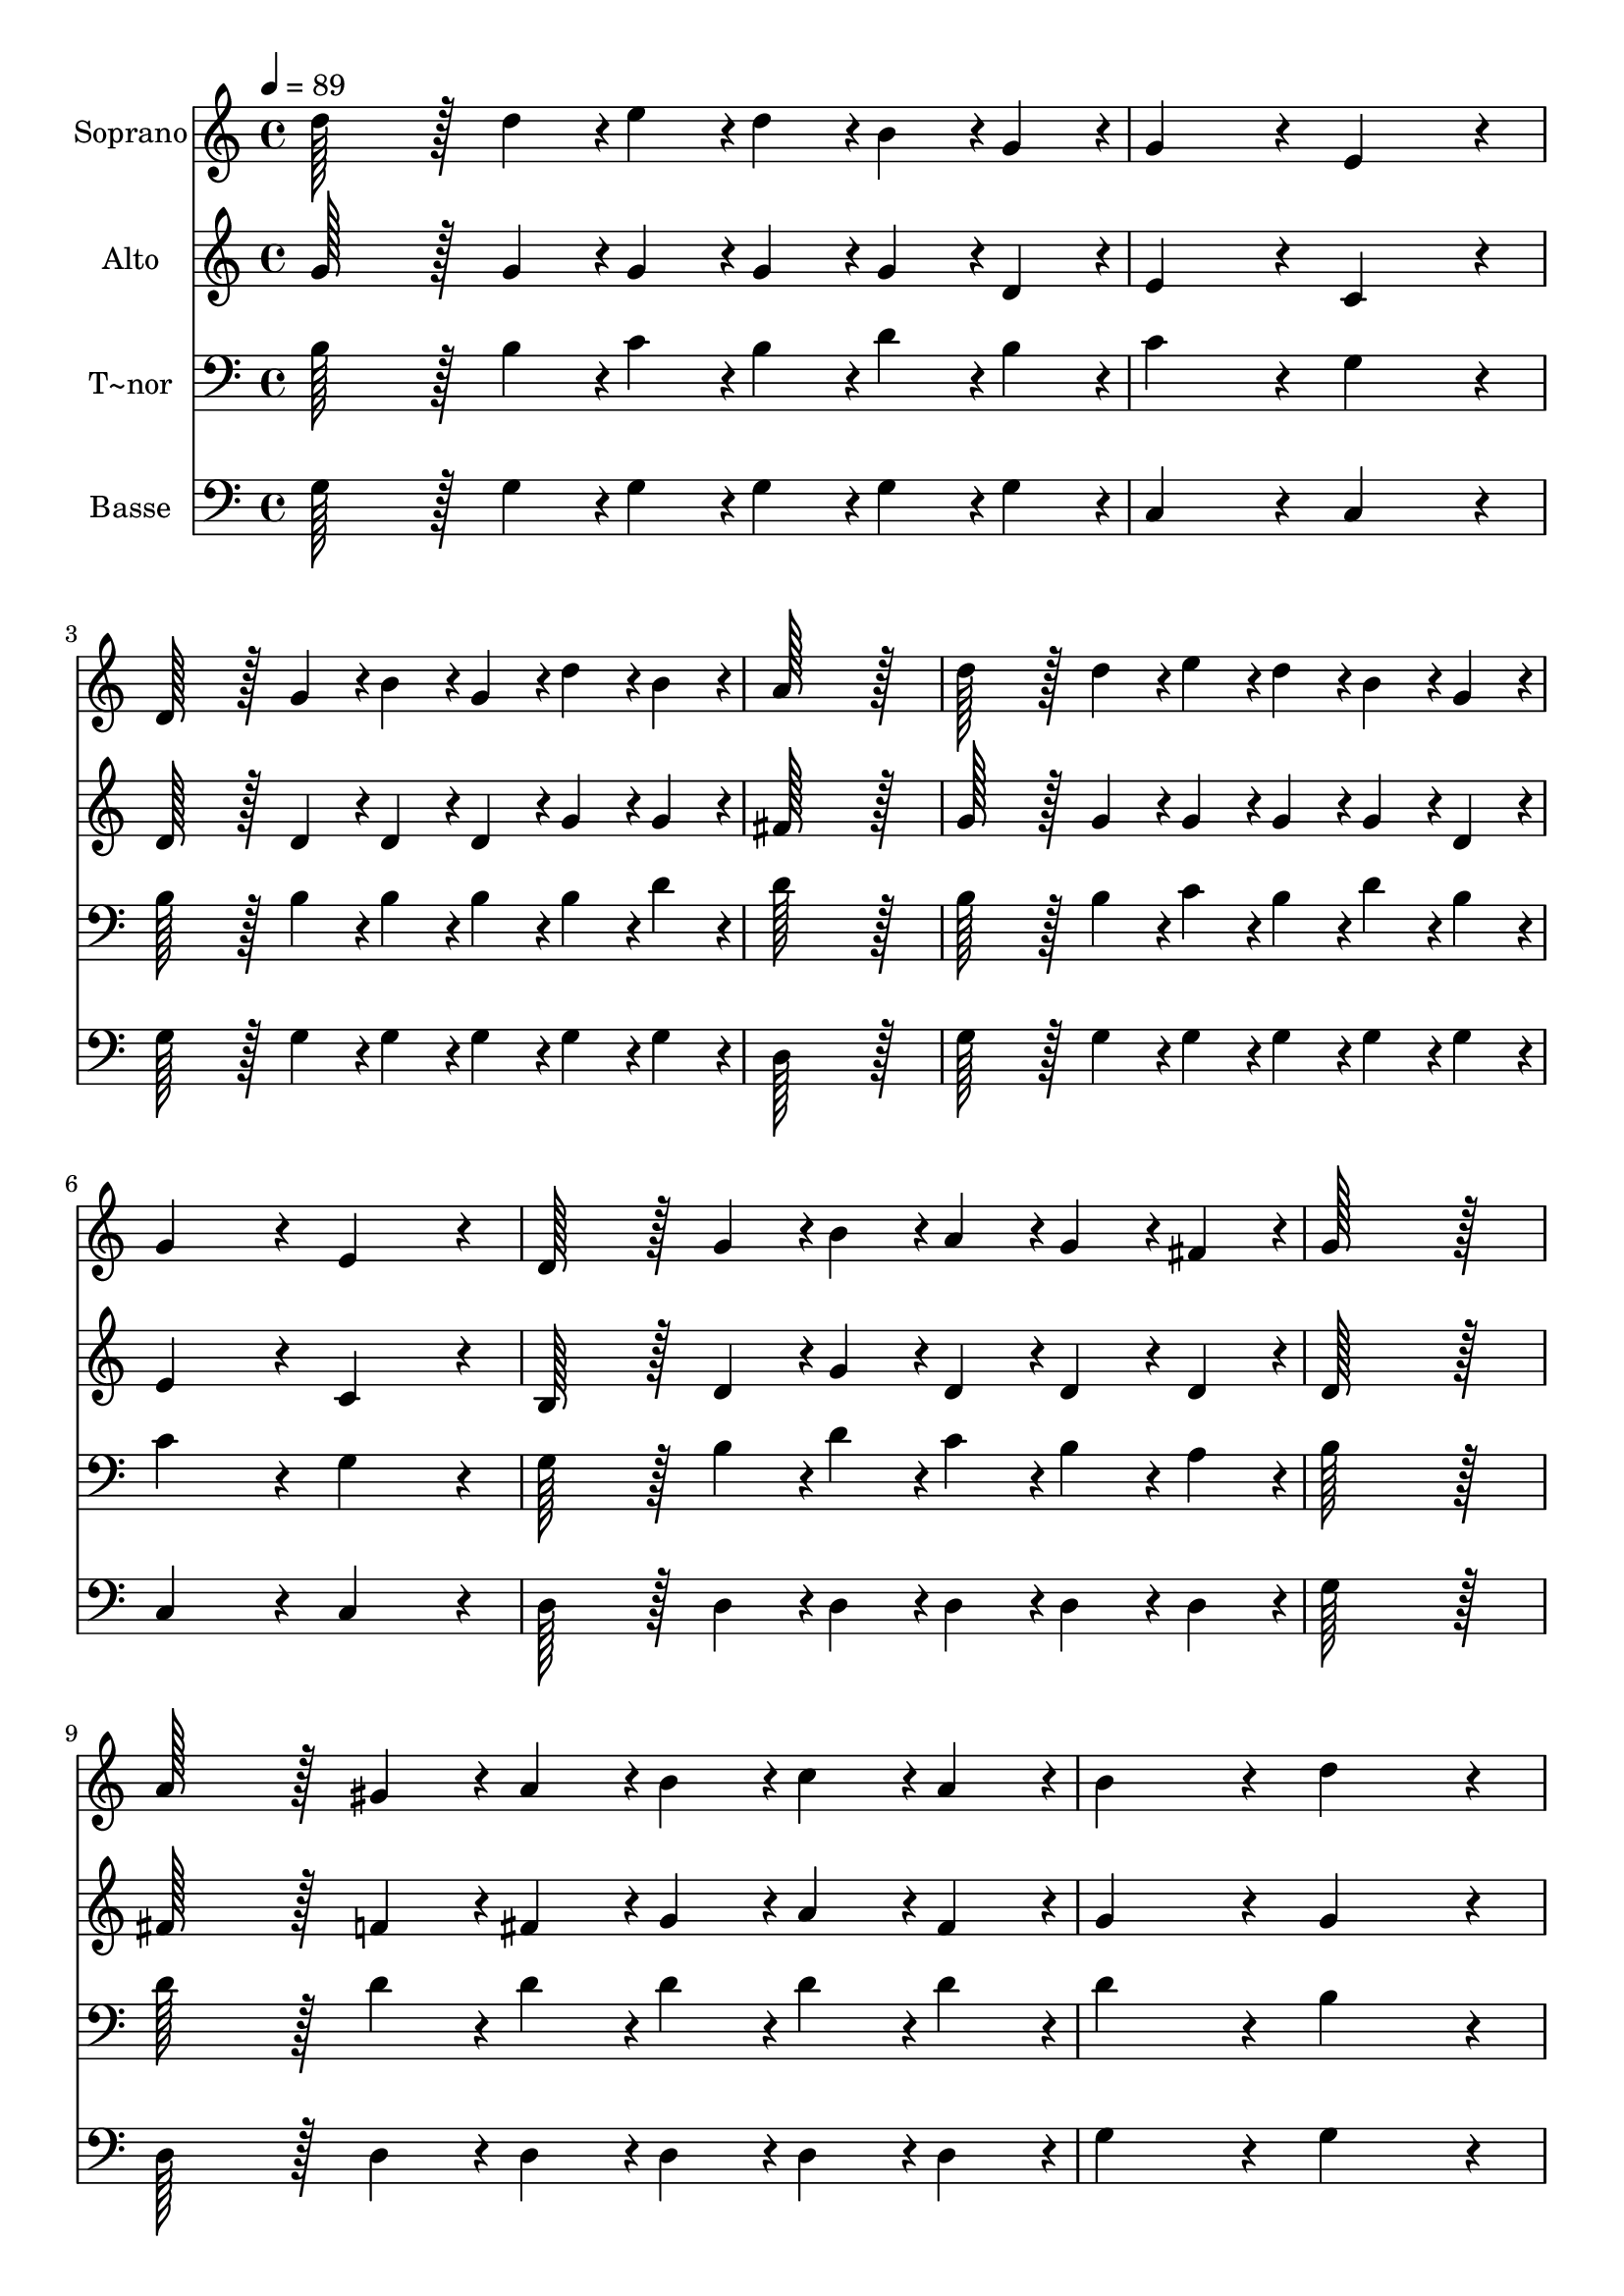 % Lily was here -- automatically converted by c:/Program Files (x86)/LilyPond/usr/bin/midi2ly.py from output/320.mid
\version "2.14.0"

\layout {
  \context {
    \Voice
    \remove "Note_heads_engraver"
    \consists "Completion_heads_engraver"
    \remove "Rest_engraver"
    \consists "Completion_rest_engraver"
  }
}

trackAchannelA = {
  
  \time 4/4 
  
  \tempo 4 = 89 
  
}

trackA = <<
  \context Voice = voiceA \trackAchannelA
>>


trackBchannelA = {
  
  \set Staff.instrumentName = "Soprano"
  
  \time 4/4 
  
  \tempo 4 = 89 
  
}

trackBchannelB = \relative c {
  d''128*43 r128*5 d4*43/96 r4*5/96 e4*43/96 r4*5/96 d4*43/96 r4*5/96 b4*43/96 
  r4*5/96 g4*43/96 r4*5/96 
  | % 2
  g4*172/96 r4*20/96 e4*172/96 r4*20/96 
  | % 3
  d128*43 r128*5 g4*43/96 r4*5/96 b4*43/96 r4*5/96 g4*43/96 r4*5/96 d'4*43/96 
  r4*5/96 b4*43/96 r4*5/96 
  | % 4
  a128*115 r128*13 
  | % 5
  d128*43 r128*5 d4*43/96 r4*5/96 e4*43/96 r4*5/96 d4*43/96 r4*5/96 b4*43/96 
  r4*5/96 g4*43/96 r4*5/96 
  | % 6
  g4*172/96 r4*20/96 e4*172/96 r4*20/96 
  | % 7
  d128*43 r128*5 g4*43/96 r4*5/96 b4*43/96 r4*5/96 a4*43/96 r4*5/96 g4*43/96 
  r4*5/96 fis4*43/96 r4*5/96 
  | % 8
  g128*115 r128*13 
  | % 9
  a128*43 r128*5 gis4*43/96 r4*5/96 a4*43/96 r4*5/96 b4*43/96 
  r4*5/96 c4*43/96 r4*5/96 a4*43/96 r4*5/96 
  | % 10
  b4*172/96 r4*20/96 d4*172/96 r4*20/96 
  | % 11
  e128*43 r128*5 e4*43/96 r4*5/96 d4*43/96 r4*5/96 b4*43/96 r4*5/96 c4*43/96 
  r4*5/96 b4*43/96 r4*5/96 
  | % 12
  a128*115 r128*13 
  | % 13
  d128*43 r128*5 d4*43/96 r4*5/96 e4*43/96 r4*5/96 d4*43/96 r4*5/96 b4*43/96 
  r4*5/96 g4*43/96 r4*5/96 
  | % 14
  g4*172/96 r4*20/96 e4*172/96 r4*20/96 
  | % 15
  d128*43 r128*5 g4*43/96 r4*5/96 b4*43/96 r4*5/96 a4*43/96 r4*5/96 g4*43/96 
  r4*5/96 fis4*43/96 r4*5/96 
  | % 16
  g128*115 
}

trackB = <<
  \context Voice = voiceA \trackBchannelA
  \context Voice = voiceB \trackBchannelB
>>


trackCchannelA = {
  
  \set Staff.instrumentName = "Alto"
  
  \time 4/4 
  
  \tempo 4 = 89 
  
}

trackCchannelB = \relative c {
  g''128*43 r128*5 g4*43/96 r4*5/96 g4*43/96 r4*5/96 g4*43/96 r4*5/96 g4*43/96 
  r4*5/96 d4*43/96 r4*5/96 
  | % 2
  e4*172/96 r4*20/96 c4*172/96 r4*20/96 
  | % 3
  d128*43 r128*5 d4*43/96 r4*5/96 d4*43/96 r4*5/96 d4*43/96 r4*5/96 g4*43/96 
  r4*5/96 g4*43/96 r4*5/96 
  | % 4
  fis128*115 r128*13 
  | % 5
  g128*43 r128*5 g4*43/96 r4*5/96 g4*43/96 r4*5/96 g4*43/96 r4*5/96 g4*43/96 
  r4*5/96 d4*43/96 r4*5/96 
  | % 6
  e4*172/96 r4*20/96 c4*172/96 r4*20/96 
  | % 7
  b128*43 r128*5 d4*43/96 r4*5/96 g4*43/96 r4*5/96 d4*43/96 r4*5/96 d4*43/96 
  r4*5/96 d4*43/96 r4*5/96 
  | % 8
  d128*115 r128*13 
  | % 9
  fis128*43 r128*5 f4*43/96 r4*5/96 fis4*43/96 r4*5/96 g4*43/96 
  r4*5/96 a4*43/96 r4*5/96 fis4*43/96 r4*5/96 
  | % 10
  g4*172/96 r4*20/96 g4*172/96 r4*20/96 
  | % 11
  g128*43 r128*5 g4*43/96 r4*5/96 g4*43/96 r4*5/96 g4*43/96 r4*5/96 a4*43/96 
  r4*5/96 g4*43/96 r4*5/96 
  | % 12
  fis128*115 r128*13 
  | % 13
  g128*43 r128*5 g4*43/96 r4*5/96 g4*43/96 r4*5/96 g4*43/96 r4*5/96 g4*43/96 
  r4*5/96 d4*43/96 r4*5/96 
  | % 14
  e4*172/96 r4*20/96 c4*172/96 r4*20/96 
  | % 15
  b128*43 r128*5 d4*43/96 r4*5/96 g4*43/96 r4*5/96 d4*43/96 r4*5/96 d4*43/96 
  r4*5/96 d4*43/96 r4*5/96 
  | % 16
  d128*115 
}

trackC = <<
  \context Voice = voiceA \trackCchannelA
  \context Voice = voiceB \trackCchannelB
>>


trackDchannelA = {
  
  \set Staff.instrumentName = "T~nor"
  
  \time 4/4 
  
  \tempo 4 = 89 
  
}

trackDchannelB = \relative c {
  b'128*43 r128*5 b4*43/96 r4*5/96 c4*43/96 r4*5/96 b4*43/96 r4*5/96 d4*43/96 
  r4*5/96 b4*43/96 r4*5/96 
  | % 2
  c4*172/96 r4*20/96 g4*172/96 r4*20/96 
  | % 3
  b128*43 r128*5 b4*43/96 r4*5/96 b4*43/96 r4*5/96 b4*43/96 r4*5/96 b4*43/96 
  r4*5/96 d4*43/96 r4*5/96 
  | % 4
  d128*115 r128*13 
  | % 5
  b128*43 r128*5 b4*43/96 r4*5/96 c4*43/96 r4*5/96 b4*43/96 r4*5/96 d4*43/96 
  r4*5/96 b4*43/96 r4*5/96 
  | % 6
  c4*172/96 r4*20/96 g4*172/96 r4*20/96 
  | % 7
  g128*43 r128*5 b4*43/96 r4*5/96 d4*43/96 r4*5/96 c4*43/96 r4*5/96 b4*43/96 
  r4*5/96 a4*43/96 r4*5/96 
  | % 8
  b128*115 r128*13 
  | % 9
  d128*43 r128*5 d4*43/96 r4*5/96 d4*43/96 r4*5/96 d4*43/96 r4*5/96 d4*43/96 
  r4*5/96 d4*43/96 r4*5/96 
  | % 10
  d4*172/96 r4*20/96 b4*172/96 r4*20/96 
  | % 11
  c128*43 r128*5 c4*43/96 r4*5/96 d4*43/96 r4*5/96 d4*43/96 r4*5/96 d4*43/96 
  r4*5/96 d4*43/96 r4*5/96 
  | % 12
  d128*115 r128*13 
  | % 13
  b128*43 r128*5 b4*43/96 r4*5/96 c4*43/96 r4*5/96 b4*43/96 r4*5/96 d4*43/96 
  r4*5/96 b4*43/96 r4*5/96 
  | % 14
  c4*172/96 r4*20/96 g4*172/96 r4*20/96 
  | % 15
  g128*43 r128*5 b4*43/96 r4*5/96 d4*43/96 r4*5/96 c4*43/96 r4*5/96 b4*43/96 
  r4*5/96 a4*43/96 r4*5/96 
  | % 16
  b128*115 
}

trackD = <<

  \clef bass
  
  \context Voice = voiceA \trackDchannelA
  \context Voice = voiceB \trackDchannelB
>>


trackEchannelA = {
  
  \set Staff.instrumentName = "Basse"
  
  \time 4/4 
  
  \tempo 4 = 89 
  
}

trackEchannelB = \relative c {
  g'128*43 r128*5 g4*43/96 r4*5/96 g4*43/96 r4*5/96 g4*43/96 r4*5/96 g4*43/96 
  r4*5/96 g4*43/96 r4*5/96 
  | % 2
  c,4*172/96 r4*20/96 c4*172/96 r4*20/96 
  | % 3
  g'128*43 r128*5 g4*43/96 r4*5/96 g4*43/96 r4*5/96 g4*43/96 
  r4*5/96 g4*43/96 r4*5/96 g4*43/96 r4*5/96 
  | % 4
  d128*115 r128*13 
  | % 5
  g128*43 r128*5 g4*43/96 r4*5/96 g4*43/96 r4*5/96 g4*43/96 r4*5/96 g4*43/96 
  r4*5/96 g4*43/96 r4*5/96 
  | % 6
  c,4*172/96 r4*20/96 c4*172/96 r4*20/96 
  | % 7
  d128*43 r128*5 d4*43/96 r4*5/96 d4*43/96 r4*5/96 d4*43/96 r4*5/96 d4*43/96 
  r4*5/96 d4*43/96 r4*5/96 
  | % 8
  g128*115 r128*13 
  | % 9
  d128*43 r128*5 d4*43/96 r4*5/96 d4*43/96 r4*5/96 d4*43/96 r4*5/96 d4*43/96 
  r4*5/96 d4*43/96 r4*5/96 
  | % 10
  g4*172/96 r4*20/96 g4*172/96 r4*20/96 
  | % 11
  c128*43 r128*5 c4*43/96 r4*5/96 b4*43/96 r4*5/96 g4*43/96 r4*5/96 fis4*43/96 
  r4*5/96 g4*43/96 r4*5/96 
  | % 12
  d128*115 r128*13 
  | % 13
  g128*43 r128*5 g4*43/96 r4*5/96 g4*43/96 r4*5/96 g4*43/96 r4*5/96 g4*43/96 
  r4*5/96 g4*43/96 r4*5/96 
  | % 14
  c,4*172/96 r4*20/96 c4*172/96 r4*20/96 
  | % 15
  d128*43 r128*5 d4*43/96 r4*5/96 d4*43/96 r4*5/96 d4*43/96 r4*5/96 d4*43/96 
  r4*5/96 d4*43/96 r4*5/96 
  | % 16
  g,128*115 
}

trackE = <<

  \clef bass
  
  \context Voice = voiceA \trackEchannelA
  \context Voice = voiceB \trackEchannelB
>>


\score {
  <<
    \context Staff=trackB \trackA
    \context Staff=trackB \trackB
    \context Staff=trackC \trackA
    \context Staff=trackC \trackC
    \context Staff=trackD \trackA
    \context Staff=trackD \trackD
    \context Staff=trackE \trackA
    \context Staff=trackE \trackE
  >>
  \layout {}
  \midi {}
}
